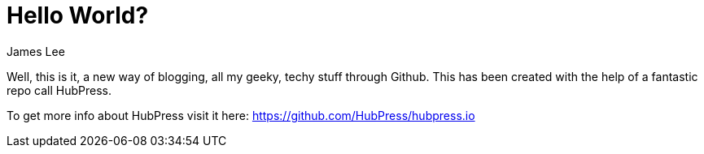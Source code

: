 = Hello World?
:published_at: 2015-02-11
:author: James Lee
:hp-tags: welcome, hubpress, github, hello

Well, this is it, a new way of blogging, all my geeky, techy stuff through Github.
This has been created with the help of a fantastic repo call HubPress.

To get more info about HubPress visit it here: https://github.com/HubPress/hubpress.io